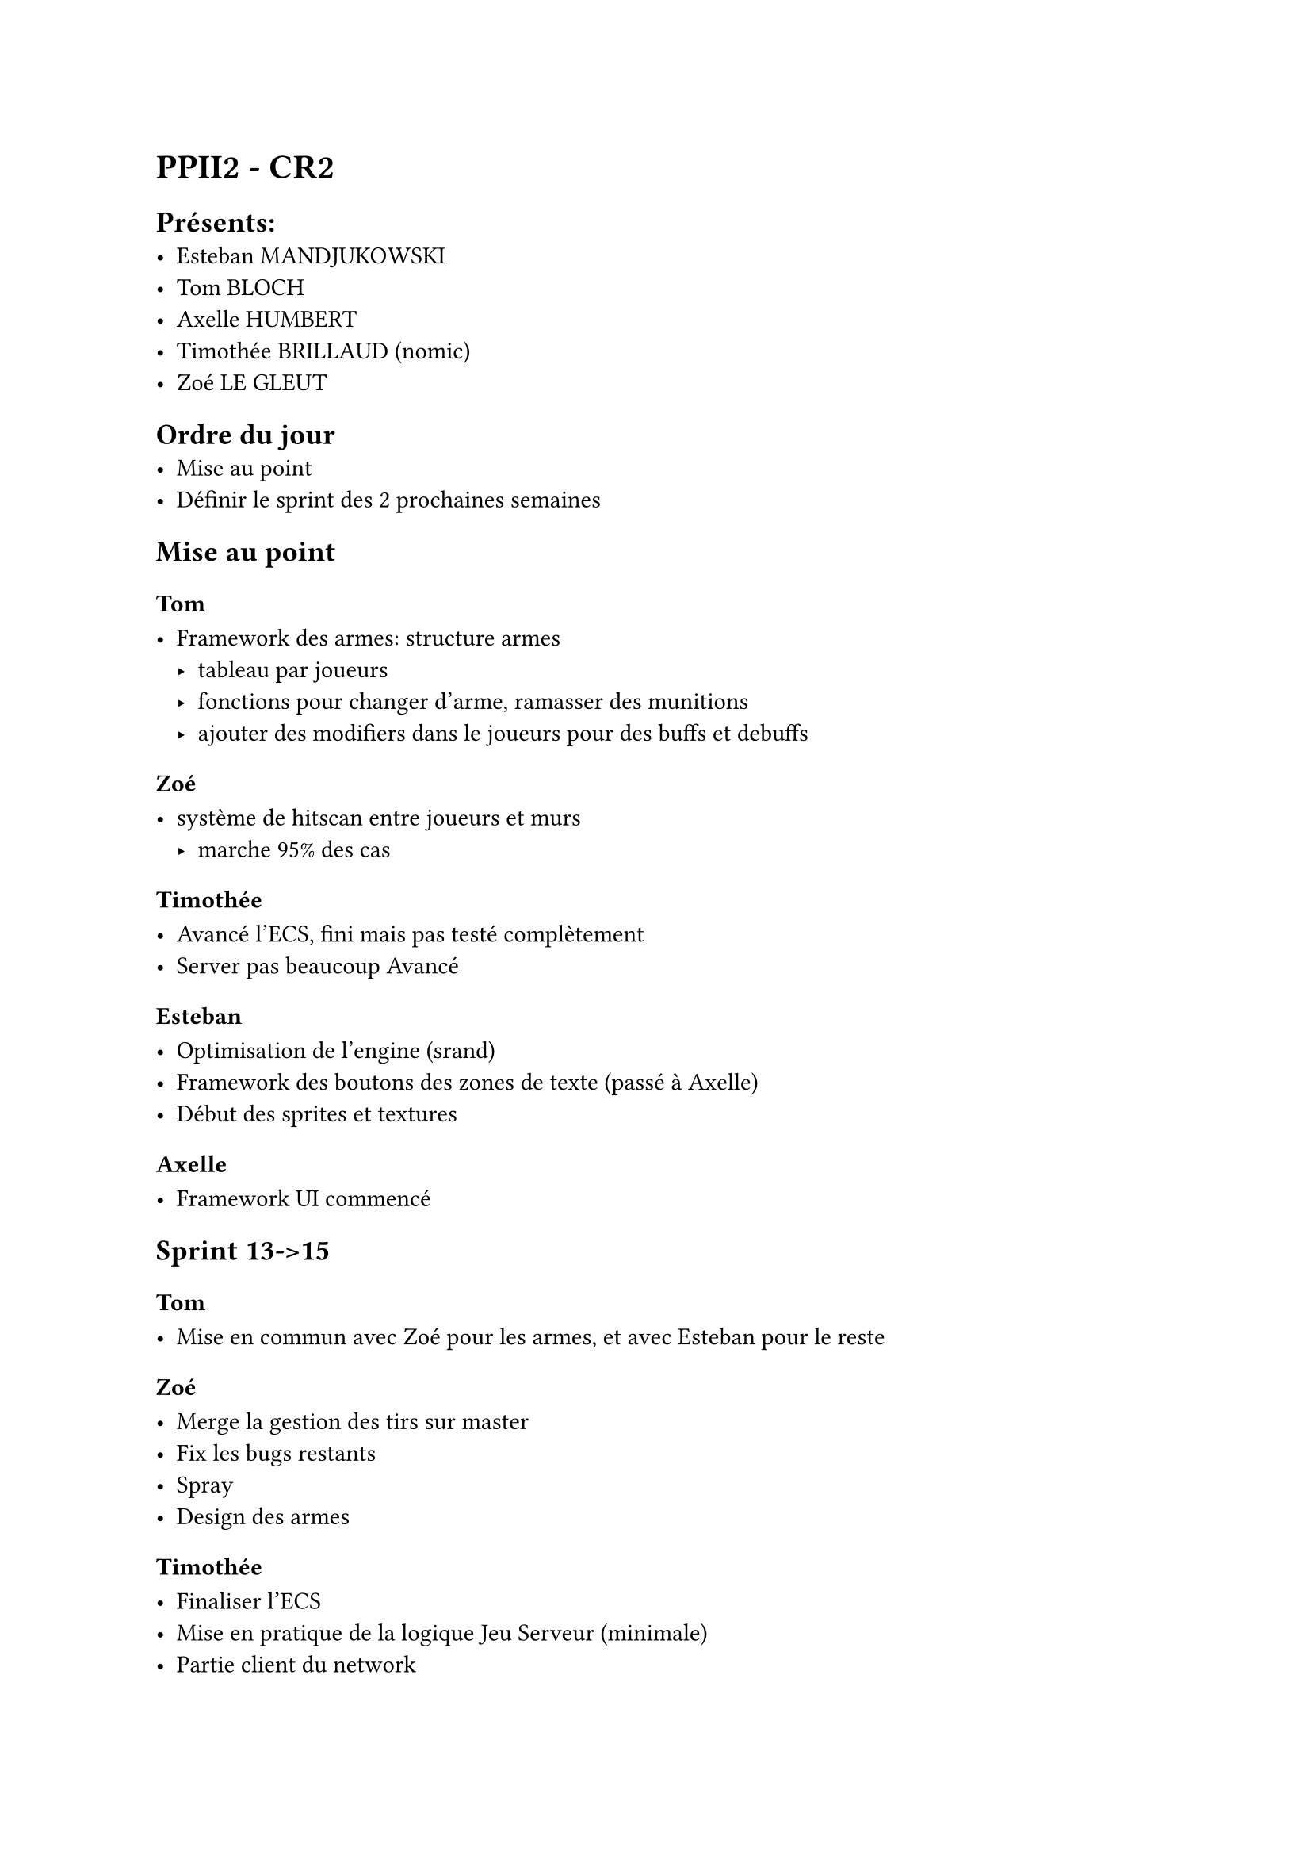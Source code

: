 = PPII2 - CR2

== Présents:
- Esteban MANDJUKOWSKI
- Tom BLOCH
- Axelle HUMBERT
- Timothée BRILLAUD (nomic)
- Zoé LE GLEUT

== Ordre du jour
- Mise au point
- Définir le sprint des 2 prochaines semaines

== Mise au point

=== Tom 

- Framework des armes: structure armes 
  - tableau par joueurs
  - fonctions pour changer d'arme, ramasser des munitions
  - ajouter des modifiers dans le joueurs pour des buffs et debuffs

=== Zoé

- système de hitscan entre joueurs et murs
  - marche 95% des cas

=== Timothée

- Avancé l'ECS, fini mais pas testé complètement
- Server pas beaucoup Avancé

=== Esteban

- Optimisation de l'engine (srand)
- Framework des boutons des zones de texte (passé à Axelle)
- Début des sprites et textures

=== Axelle

- Framework UI commencé

== Sprint 13->15

=== Tom

- Mise en commun avec Zoé pour les armes, et avec Esteban pour le reste

=== Zoé 

- Merge la gestion des tirs sur master
- Fix les bugs restants
- Spray
- Design des armes

=== Timothée

- Finaliser l'ECS
- Mise en pratique de la logique Jeu Serveur (minimale)
- Partie client du network

=== Esteban

- Finir les textures
- Refaire le système d'évènements
- Charger les sons du .wad
- Portes
- Réecriture fichier de config à la sortie du jeu

=== Axelle

- Finir le framework UI
- Commencer le framework son
- Faire une alpha d'une map deathmatch
